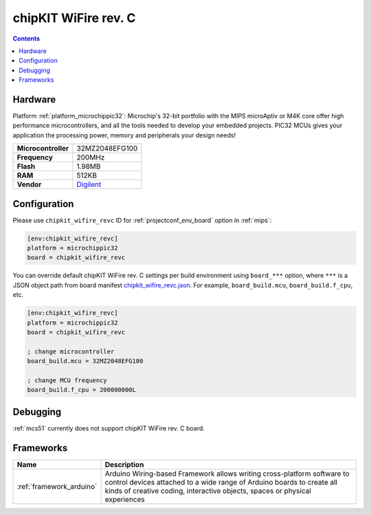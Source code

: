 
.. _board_microchippic32_chipkit_wifire_revc:

chipKIT WiFire rev. C
=====================

.. contents::

Hardware
--------

Platform :ref:`platform_microchippic32`: Microchip's 32-bit portfolio with the MIPS microAptiv or M4K core offer high performance microcontrollers, and all the tools needed to develop your embedded projects. PIC32 MCUs gives your application the processing power, memory and peripherals your design needs!

.. list-table::

  * - **Microcontroller**
    - 32MZ2048EFG100
  * - **Frequency**
    - 200MHz
  * - **Flash**
    - 1.98MB
  * - **RAM**
    - 512KB
  * - **Vendor**
    - `Digilent <http://store.digilentinc.com/chipkit-wi-fire-wifi-enabled-mz-microcontroller-board/?utm_source=platformio.org&utm_medium=docs>`__


Configuration
-------------

Please use ``chipkit_wifire_revc`` ID for :ref:`projectconf_env_board` option in :ref:`mips`:

.. code-block:: ini

  [env:chipkit_wifire_revc]
  platform = microchippic32
  board = chipkit_wifire_revc

You can override default chipKIT WiFire rev. C settings per build environment using
``board_***`` option, where ``***`` is a JSON object path from
board manifest `chipkit_wifire_revc.json <https://github.com/platformio/platform-microchippic32/blob/master/boards/chipkit_wifire_revc.json>`_. For example,
``board_build.mcu``, ``board_build.f_cpu``, etc.

.. code-block:: ini

  [env:chipkit_wifire_revc]
  platform = microchippic32
  board = chipkit_wifire_revc

  ; change microcontroller
  board_build.mcu = 32MZ2048EFG100

  ; change MCU frequency
  board_build.f_cpu = 200000000L

Debugging
---------
:ref:`mcs51` currently does not support chipKIT WiFire rev. C board.

Frameworks
----------
.. list-table::
    :header-rows:  1

    * - Name
      - Description

    * - :ref:`framework_arduino`
      - Arduino Wiring-based Framework allows writing cross-platform software to control devices attached to a wide range of Arduino boards to create all kinds of creative coding, interactive objects, spaces or physical experiences
